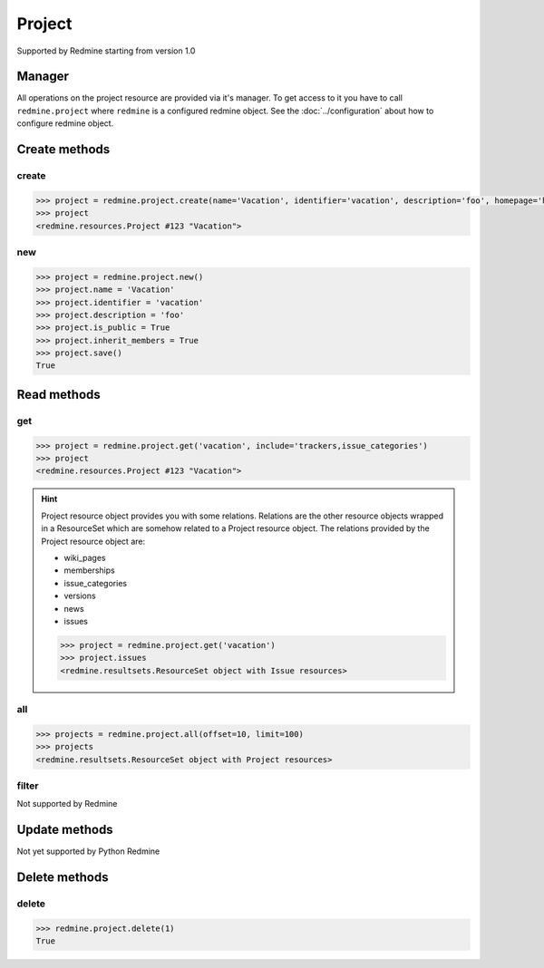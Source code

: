 Project
=======

Supported by Redmine starting from version 1.0

Manager
-------

All operations on the project resource are provided via it's manager. To get access to it
you have to call ``redmine.project`` where ``redmine`` is a configured redmine object.
See the :doc:`../configuration` about how to configure redmine object.

Create methods
--------------

create
++++++

.. py:method:: create(**fields)
    :module: redmine.managers.ResourceManager
    :noindex:

    Creates new project resource with given fields and saves it to the Redmine.

    :param string name: (required). Project name.
    :param string identifier: (required). Project identifier.
    :param string description: (optional). Project description.
    :param string homepage: (optional). Project homepage url.
    :param boolean is_public: (optional). Whether project is public.
    :param integer parent_id: (optional). Project's parent project id.
    :param boolean inherit_members: (optional). Whether project will inherit parent project's members.
    :param dictionary custom_field_values: (optional). Custom fields in the form of {id: value}.
    :return: Project resource object

.. code-block:: python

    >>> project = redmine.project.create(name='Vacation', identifier='vacation', description='foo', homepage='http://foo.bar', is_public=True, parent_id=345, inherit_members=True, custom_field_values={2: 'foobar'})
    >>> project
    <redmine.resources.Project #123 "Vacation">

new
+++

.. py:method:: new()
    :module: redmine.managers.ResourceManager
    :noindex:

    Creates new empty project resource but doesn't save it to the Redmine. This is useful if
    you want to set some resource fields later based on some condition(s) and only after
    that save it to the Redmine. Valid attributes are the same as for ``create`` method above.

    :return: Project resource object

.. code-block:: python

    >>> project = redmine.project.new()
    >>> project.name = 'Vacation'
    >>> project.identifier = 'vacation'
    >>> project.description = 'foo'
    >>> project.is_public = True
    >>> project.inherit_members = True
    >>> project.save()
    True

Read methods
------------

get
+++

.. py:method:: get(resource_id, **params)
    :module: redmine.managers.ResourceManager
    :noindex:

    Returns single project resource from the Redmine by it's id or identifier.

    :param resource_id: (required). Project id or identifier.
    :type resource_id: integer or string
    :param string include:
      .. raw:: html

          (optional). Can be used to fetch associated data in one call. Accepted values (separated by comma):

      - trackers
      - issue_categories

    :return: Project resource object

.. code-block:: python

    >>> project = redmine.project.get('vacation', include='trackers,issue_categories')
    >>> project
    <redmine.resources.Project #123 "Vacation">

.. hint::

    Project resource object provides you with some relations. Relations are the other
    resource objects wrapped in a ResourceSet which are somehow related to a Project
    resource object. The relations provided by the Project resource object are:

    * wiki_pages
    * memberships
    * issue_categories
    * versions
    * news
    * issues

    .. code-block:: python

        >>> project = redmine.project.get('vacation')
        >>> project.issues
        <redmine.resultsets.ResourceSet object with Issue resources>

all
+++

.. py:method:: all(**params)
    :module: redmine.managers.ResourceManager
    :noindex:

    Returns all project resources from the Redmine.

    :param integer limit: (optional). How much resources to return.
    :param integer offset: (optional). Starting from what resource to return the other resources.
    :return: ResourceSet object

.. code-block:: python

    >>> projects = redmine.project.all(offset=10, limit=100)
    >>> projects
    <redmine.resultsets.ResourceSet object with Project resources>

filter
++++++

Not supported by Redmine

Update methods
--------------

Not yet supported by Python Redmine

Delete methods
--------------

delete
++++++

.. py:method:: delete(resource_id)
    :module: redmine.managers.ResourceManager
    :noindex:

    Deletes single project resource from the Redmine by it's id or identifier.

    :param resource_id: (required). Project id or identifier.
    :type resource_id: integer or string
    :return: True

.. code-block:: python

    >>> redmine.project.delete(1)
    True
